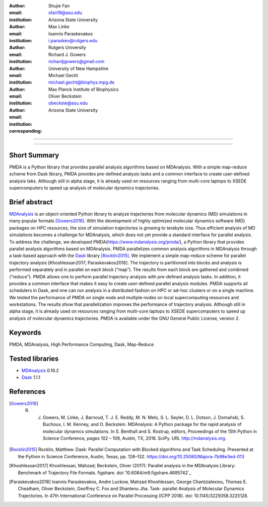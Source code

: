 .. -*- mode: rst; fill-column: 9999; coding: utf-8 -*-

:author: Shujie Fan
:email: sfan19@asu.edu
:institution: Arizona State University

:author: Max Linke
:email: 
:institution: 

:author: Ioannis Paraskevakos
:email: i.paraskev@rutgers.edu
:institution: Rutgers University

:author: Richard J. Gowers
:email: richardjgowers@gmail.com
:institution: University of New Hampshire

:author: Michael Gecht
:email: michael.gecht@biophys.mpg.de
:institution: Max Planck Institute of Biophysics

:author: Oliver Beckstein
:email: obeckste@asu.edu 
:institution: Arizona State University 
:corresponding:

-------------------------------------------------------------------------

-------------------------------------------------------------------------

Short Summary
--------------

PMDA is a Python library that provides parallel analysis algorithms based on MDAnalysis. With a simple map-reduce scheme from Dask library, PMDA provides pre-defined analysis tasks and a common interface to create user-defined analysis taks. Although still in alpha stage, it is already used on resources ranging from multi-core laptops to XSEDE supercomputers to speed up analysis of molecular dynamics trajectories.


Brief abstract
--------------

MDAnalysis_ is an object-oriented Python library to analyze trajectories from molecular dynamics (MD) simulations in many popular formats [Gowers2016]_. With the development of highly optimized molecular dynamics software (MD) packages on HPC resources, the size of simulation trajectories is growing to terabyte size. Thus efficient analysis of MD simulations becomes a challenge for MDAnalysis, which does not yet provide a standard interface for parallel analysis. To address the challenge, we developed PMDA(https://www.mdanalysis.org/pmda/), a Python library that provides parallel analysis algorithms based on MDAnalysis.  PMDA parallelizes common analysis algorithms in MDAnalysis through a task-based approach with the Dask_ library [Rocklin2015]_.  We implement a simple map-reduce scheme for parallel trajectory analysis [Khoshlessan2017; Paraskevakos2018]. The trajectory is partitioned into blocks and analysis is performed separately and in parallel on each block (“map”). The results from each block are gathered and combined (“reduce”).  PMDA allows one to perform parallel trajectory analysis with pre-defined analysis tasks. In addition, it provides a common interface that makes it easy to create user-defined parallel analysis modules. PMDA supports all schedulers in Dask, and one can run analysis in a distributed fashion on HPC or ad-hoc clusters or on a single machine. We tested the performance of PMDA on single node and multiple nodes on local supercomputing resources and workstations. The results show that parallelization improves the performance of trajectory analysis. Although still in alpha stage, it is already used on resources ranging from multi-core laptops to XSEDE supercomputers to speed up analysis of molecular dynamics trajectories. PMDA is available under the GNU General Public License, version 2.


Keywords
--------
PMDA, MDAnalysis, High Performance Computing, Dask, Map-Reduce


Tested libraries
----------------

- MDAnalysis_ 0.19.2
- Dask_ 1.1.1


References
----------

.. [Gowers2016] R. J. Gowers, M. Linke, J. Barnoud, T. J. E. Reddy, M. N. Melo, S. L. Seyler, D. L. Dotson, J. Domański, S. Buchoux, I. M. Kenney, and O. Beckstein. MDAnalysis: A Python package for the rapid analysis of molecular dynamics simulations. In S. Benthall and S. Rostrup, editors, Proceedings of the 15th Python in Science Conference, pages 102 – 109, Austin, TX, 2016. SciPy. URL http://mdanalysis.org.

.. [Rocklin2015] Rocklin, Matthew. Dask: Parallel Computation with Blocked algorithms and Task Scheduling. Presented at the Python in Science Conference, Austin, Texas, pp. 126–132. https://doi.org/10.25080/Majora-7b98e3ed-013

.. [Khoshlessan2017] Khoshlessan, Mahzad; Beckstein, Oliver (2017): Parallel analysis in the MDAnalysis Library: Benchmark of Trajectory File Formats. figshare. doi:`10.6084/m9.figshare.4695742`_

.. [Paraskevakos2018] Ioannis Paraskevakos, Andre Luckow, Mahzad Khoshlessan, George Chantzialexiou, Thomas E. Cheatham, Oliver Beckstein, Geoffrey C. Fox and Shantenu Jha. Task- parallel Analysis of Molecular Dynamics Trajectories. In 47th International Conference on Parallel Processing (ICPP 2018). doi: 10.1145/3225058.3225128.

.. _MDAnalysis: http://mdanalysis.org
.. _Dask: http://dask.pydata.org

